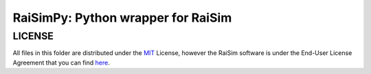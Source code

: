 RaiSimPy: Python wrapper for RaiSim
===================================

LICENSE
~~~~~~~

All files in this folder are distributed under the `MIT <https://choosealicense.com/licenses/mit/>`_ License,
however the RaiSim software is under the End-User License Agreement that you can find 
`here <https://github.com/leggedrobotics/raisimLib/blob/master/LICENSE.md>`_.




